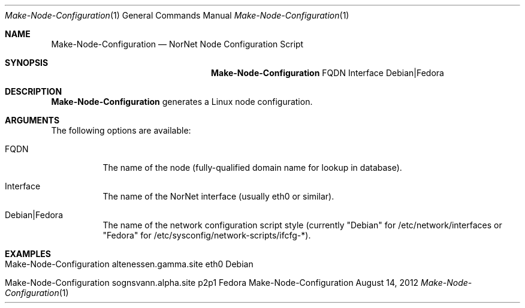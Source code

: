 .\" Node Setup
.\" Copyright (C) 2012 by Thomas Dreibholz
.\"
.\" This program is free software: you can redistribute it and/or modify
.\" it under the terms of the GNU General Public License as published by
.\" the Free Software Foundation, either version 3 of the License, or
.\" (at your option) any later version.
.\"
.\" This program is distributed in the hope that it will be useful,
.\" but WITHOUT ANY WARRANTY; without even the implied warranty of
.\" MERCHANTABILITY or FITNESS FOR A PARTICULAR PURPOSE.  See the
.\" GNU General Public License for more details.
.\"
.\" You should have received a copy of the GNU General Public License
.\" along with this program.  If not, see <http://www.gnu.org/licenses/>.
.\"
.\" Contact: dreibh@simula.no
.\"
.\" ###### Setup ############################################################
.Dd August 14, 2012
.Dt Make-Node-Configuration 1
.Os Make-Node-Configuration
.\" ###### Name #############################################################
.Sh NAME
.Nm Make-Node-Configuration
.Nd NorNet Node Configuration Script
.\" ###### Synopsis #########################################################
.Sh SYNOPSIS
.Nm Make-Node-Configuration
FQDN
Interface
Debian|Fedora
.\" ###### Description ######################################################
.Sh DESCRIPTION
.Nm Make-Node-Configuration
generates a Linux node configuration.
.Pp
.\" ###### Arguments ########################################################
.Sh ARGUMENTS
The following options are available:
.Bl -tag -width indent
.It FQDN
The name of the node (fully-qualified domain name for lookup in database).
.It Interface
The name of the NorNet interface (usually eth0 or similar).
.It Debian|Fedora
The name of the network configuration script style (currently "Debian" for
/etc/network/interfaces or "Fedora" for
/etc/sysconfig/network-scripts/ifcfg-*).
.El
.\" ###### Examples #########################################################
.Sh EXAMPLES
.Bl -tag -width indent
.It Make-Node-Configuration altenessen.gamma.site eth0 Debian
.It Make-Node-Configuration sognsvann.alpha.site p2p1 Fedora
.El
